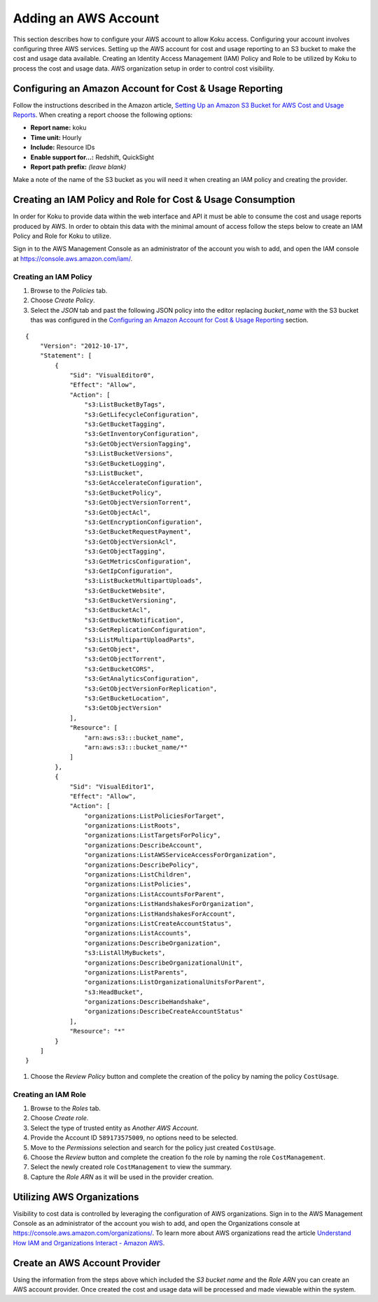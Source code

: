Adding an AWS Account
#####################

This section describes how to configure your AWS account to allow Koku access.  Configuring your account involves configuring three AWS services. Setting up the AWS account for cost and usage reporting to an S3 bucket to make the cost and usage data available. Creating an Identity Access Management (IAM) Policy and Role to be utilized by Koku to process the cost and usage data. AWS organization setup in order to control cost visibility.

Configuring an Amazon Account for Cost & Usage Reporting
********************************************************

Follow the instructions described in the Amazon article, `Setting Up an Amazon S3 Bucket for AWS Cost and Usage Reports <https://docs.aws.amazon.com/awsaccountbilling/latest/aboutv2/billing-reports-gettingstarted-s3.html>`_. When creating a report choose the following options:

- **Report name:** koku
- **Time unit:** Hourly
- **Include:** Resource IDs
- **Enable support for…:** Redshift, QuickSight
- **Report path prefix:** *(leave blank)*

Make a note of the name of the S3 bucket as you will need it when creating an IAM policy and creating the provider.

Creating an IAM Policy and Role for Cost & Usage Consumption
************************************************************

In order for Koku to provide data within the web interface and API it must be able to consume the cost and usage reports produced by AWS. In order to obtain this data with the minimal amount of access follow the steps below to create an IAM Policy and Role for Koku to utilize.

Sign in to the AWS Management Console as an administrator of the account you wish to add, and open the IAM console at `https://console.aws.amazon.com/iam/ <https://console.aws.amazon.com/iam/>`_.

Creating an IAM Policy
----------------------

#. Browse to the *Policies* tab.
#. Choose *Create Policy*.
#. Select the *JSON* tab and past the following JSON policy into the editor replacing *bucket_name* with the S3 bucket thas was configured in the `Configuring an Amazon Account for Cost & Usage Reporting`_ section.


::

  {
      "Version": "2012-10-17",
      "Statement": [
          {
              "Sid": "VisualEditor0",
              "Effect": "Allow",
              "Action": [
                  "s3:ListBucketByTags",
                  "s3:GetLifecycleConfiguration",
                  "s3:GetBucketTagging",
                  "s3:GetInventoryConfiguration",
                  "s3:GetObjectVersionTagging",
                  "s3:ListBucketVersions",
                  "s3:GetBucketLogging",
                  "s3:ListBucket",
                  "s3:GetAccelerateConfiguration",
                  "s3:GetBucketPolicy",
                  "s3:GetObjectVersionTorrent",
                  "s3:GetObjectAcl",
                  "s3:GetEncryptionConfiguration",
                  "s3:GetBucketRequestPayment",
                  "s3:GetObjectVersionAcl",
                  "s3:GetObjectTagging",
                  "s3:GetMetricsConfiguration",
                  "s3:GetIpConfiguration",
                  "s3:ListBucketMultipartUploads",
                  "s3:GetBucketWebsite",
                  "s3:GetBucketVersioning",
                  "s3:GetBucketAcl",
                  "s3:GetBucketNotification",
                  "s3:GetReplicationConfiguration",
                  "s3:ListMultipartUploadParts",
                  "s3:GetObject",
                  "s3:GetObjectTorrent",
                  "s3:GetBucketCORS",
                  "s3:GetAnalyticsConfiguration",
                  "s3:GetObjectVersionForReplication",
                  "s3:GetBucketLocation",
                  "s3:GetObjectVersion"
              ],
              "Resource": [
                  "arn:aws:s3:::bucket_name",
                  "arn:aws:s3:::bucket_name/*"
              ]
          },
          {
              "Sid": "VisualEditor1",
              "Effect": "Allow",
              "Action": [
                  "organizations:ListPoliciesForTarget",
                  "organizations:ListRoots",
                  "organizations:ListTargetsForPolicy",
                  "organizations:DescribeAccount",
                  "organizations:ListAWSServiceAccessForOrganization",
                  "organizations:DescribePolicy",
                  "organizations:ListChildren",
                  "organizations:ListPolicies",
                  "organizations:ListAccountsForParent",
                  "organizations:ListHandshakesForOrganization",
                  "organizations:ListHandshakesForAccount",
                  "organizations:ListCreateAccountStatus",
                  "organizations:ListAccounts",
                  "organizations:DescribeOrganization",
                  "s3:ListAllMyBuckets",
                  "organizations:DescribeOrganizationalUnit",
                  "organizations:ListParents",
                  "organizations:ListOrganizationalUnitsForParent",
                  "s3:HeadBucket",
                  "organizations:DescribeHandshake",
                  "organizations:DescribeCreateAccountStatus"
              ],
              "Resource": "*"
          }
      ]
  }

#. Choose the *Review Policy* button and complete the creation of the policy by naming the policy ``CostUsage``.

Creating an IAM Role
--------------------

#. Browse to the *Roles* tab.
#. Choose *Create role*.
#. Select the type of trusted entity as *Another AWS Account*.
#. Provide the Account ID ``589173575009``, no options need to be selected.
#. Move to the *Permissions* selection and search for the policy just created ``CostUsage``.
#. Choose the *Review* button and complete the creation fo the role by naming the role ``CostManagement``.
#. Select the newly created role ``CostManagement`` to view the summary.
#. Capture the *Role ARN* as it will be used in the provider creation.

Utilizing AWS Organizations
***************************

Visibility to cost data is controlled by leveraging the configuration of AWS organizations. Sign in to the AWS Management Console as an administrator of the account you wish to add, and open the Organizations console at `https://console.aws.amazon.com/organizations/ <https://console.aws.amazon.com/organizations/>`_. To learn more about AWS organizations read the article `Understand How IAM and Organizations Interact - Amazon AWS <https://aws.amazon.com/premiumsupport/knowledge-center/iam-policy-service-control-policy/>`_.

Create an AWS Account Provider
******************************

Using the information from the steps above which included the *S3 bucket name* and the *Role ARN* you can create an AWS account provider. Once created the cost and usage data will be processed and made viewable within the system.
